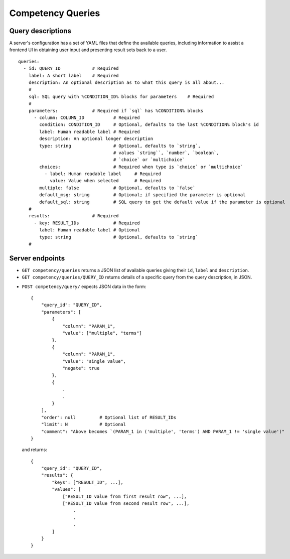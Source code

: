 Competency Queries
==================

Query descriptions
------------------

A server's configuration has a set of YAML files that define the available queries, including
information to assist a frontend UI in obtaining user input and presenting result sets back
to a user.

::

    queries:
      - id: QUERY_ID            # Required
        label: A short label    # Required
        description: An optional description as to what this query is all about...
        #
        sql: SQL query with %CONDITION_ID% blocks for parameters    # Required
        #
        parameters:             # Required if `sql` has %CONDITION% blocks
          - column: COLUMN_ID           # Required
            condition: CONDITION_ID     # Optional, defaults to the last %CONDITION% block's id
            label: Human readable label # Required
            description: An optional longer description
            type: string                # Optional, defaults to `string`,
                                        # values `string``, `number`, `boolean`,
                                        # `choice` or `multichoice`
            choices:                    # Required when type is `choice` or `multichoice`
              - label: Human readable label     # Required
                value: Value when selected      # Required
            multiple: false             # Optional, defaults to `false`
            default_msg: string         # Optional; if specified the parameter is optional
            default_sql: string         # SQL query to get the default value if the parameter is optional
        #
        results:                # Required
          - key: RESULT_IDs             # Required
            label: Human readable label # Optional
            type: string                # Optional, defaults to `string`
        #


Server endpoints
----------------

.. openapi:: spec/openapi.yaml
   :include:
      /competency/queries

*   ``GET competency/queries`` returns a JSON list of available queries giving their ``id``, ``label`` and ``description``.
*   ``GET competency/queries/QUERY_ID`` returns details of a specific query from the query description, in JSON.

.. openapi:: spec/openapi.yaml
   :include:
      /competency/query

*   ``POST competency/query/`` expects JSON data in the form::

        {
            "query_id": "QUERY_ID",
            "parameters": [
                {
                    "column": "PARAM_1",
                    "value": ["multiple", "terms"]
                },
                {
                    "column": "PARAM_1",
                    "value": "single value",
                    "negate": true
                },
                {
                    .
                    .
                }
            ],
            "order": null         # Optional list of RESULT_IDs
            "limit": N            # Optional
            "comment": "Above becomes `(PARAM_1 in ('multiple', 'terms') AND PARAM_1 != 'single value')"
        }


    and returns::

        {
            "query_id": "QUERY_ID",
            "results": {
                "keys": ["RESULT_ID", ...],
                "values": [
                    ["RESULT_ID value from first result row", ...],
                    ["RESULT_ID value from second result row", ...],
                        .
                        .
                        .
                ]
            }
        }
